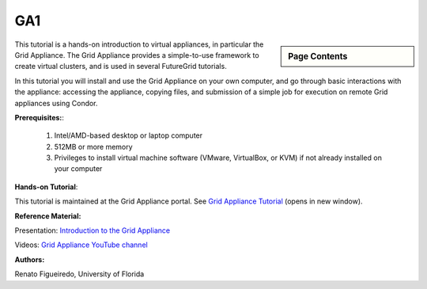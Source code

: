 .. _s-ga1:

**********************************************************************
GA1
**********************************************************************

.. sidebar:: Page Contents

   .. contents::
      :local:

This tutorial is a hands-on introduction to virtual appliances, in
particular the Grid Appliance. The Grid Appliance provides a
simple-to-use framework to create virtual clusters, and is used in
several FutureGrid tutorials.

In this tutorial you will install and use the Grid Appliance on your own
computer, and go through basic interactions with the appliance:
accessing the appliance, copying files, and submission of a simple job
for execution on remote Grid appliances using Condor.

 

**Prerequisites:**:

    #. Intel/AMD-based desktop or laptop computer
    #. 512MB or more memory
    #. Privileges to install virtual machine software (VMware,
       VirtualBox, or KVM) if not already installed on your computer

 

**Hands-on Tutorial**:

This tutorial is maintained at the Grid Appliance portal. See \ `Grid
Appliance
Tutorial <http://www.grid-appliance.org/wiki/index.php/Grid_Appliance_Tutorial>`__ (opens
in new window).

 

**Reference Material:**

Presentation: \ `Introduction to the Grid
Appliance <http://www.grid-appliance.org/files/docs/edu-docs/GridApplianceIntro.pdf>`__

Videos: \ `Grid Appliance YouTube
channel <http://www.youtube.com/acisp2p#p/c/D77781CEF51F72F3>`__

 

**Authors:**

Renato Figueiredo, University of Florida

.. |image1| image:: /sites/default/files/images/nsf-logo.png
   :target: http://www.tacc.utexas.edu/
.. |image2| image:: /sites/default/files/u876/xsede-logo.png
